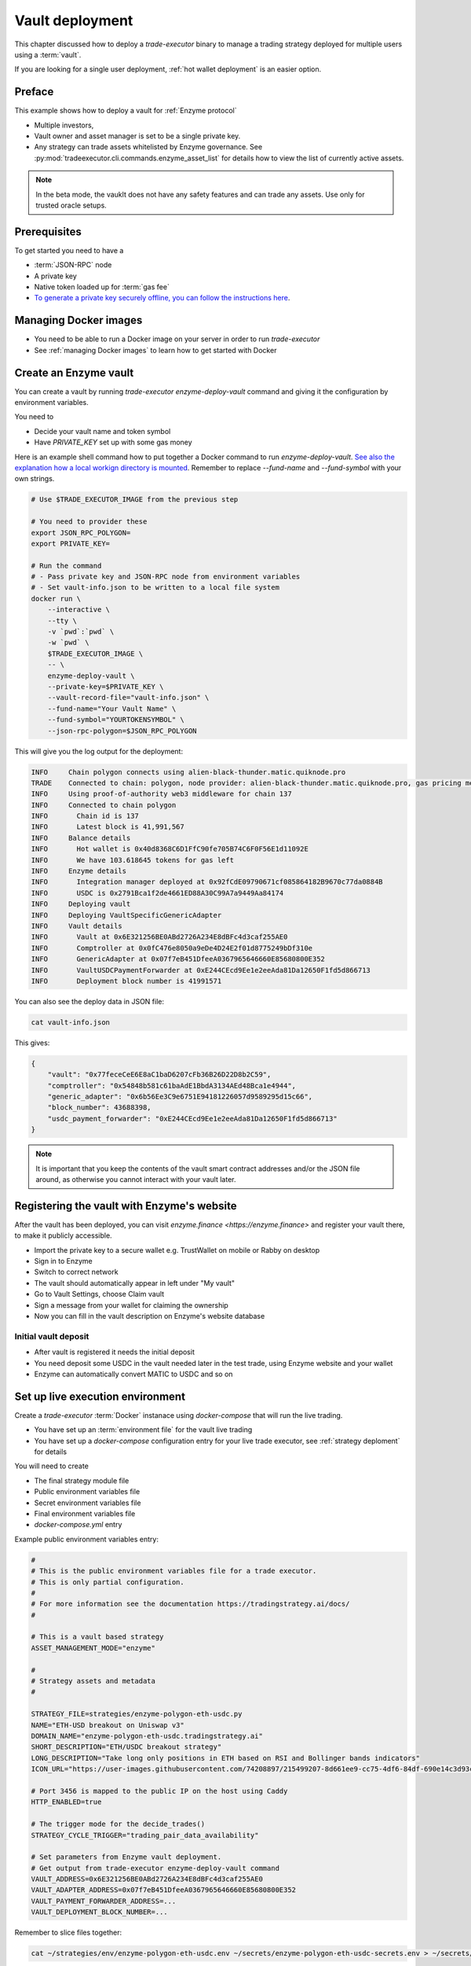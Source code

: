 .. vault deployment:

Vault deployment
================

This chapter discussed how to deploy a `trade-executor` binary to
manage a trading strategy deployed for multiple users using a :term:`vault`.

If you are looking for a single user deployment, :ref:`hot wallet deployment`
is an easier option.

Preface
-------

This example shows how to deploy a vault for :ref:`Enzyme protocol`

- Multiple investors,

- Vault owner and asset manager is set to be a single private key.

- Any strategy can trade assets whitelisted by Enzyme governance.
  See :py:mod:`tradeexecutor.cli.commands.enzyme_asset_list` for details
  how to view the list of currently active assets.

.. note::

    In the beta mode, the vauklt does not have any safety features and can trade any assets.
    Use only for trusted oracle setups.


Prerequisites
-------------

To get started you need to have a

- :term:`JSON-RPC` node

- A private key

- Native token loaded up for :term:`gas fee`

- `To generate a private key securely offline, you can follow the instructions here <https://ethereum.stackexchange.com/questions/82926/how-to-generate-a-new-ethereum-address-and-private-key-from-a-command-line>`__.

Managing Docker images
----------------------

- You need to be able to run a Docker image on your server in order to run `trade-executor`

- See :ref:`managing Docker images` to learn how to get started with Docker

Create an Enzyme vault
----------------------

You can create a vault by running `trade-executor enzyme-deploy-vault` command
and giving it the configuration by environment variables.

You need to

* Decide your vault name and token symbol

* Have `PRIVATE_KEY` set up with some gas money

Here is an example shell command how to put together a Docker command to run `enzyme-deploy-vault`.
`See also the explanation how a local workign directory is mounted <https://stackoverflow.com/a/76434724/315168>`__.
Remember to replace `--fund-name` and `--fund-symbol` with your own strings.

.. code-block:: shell

    # Use $TRADE_EXECUTOR_IMAGE from the previous step

    # You need to provider these
    export JSON_RPC_POLYGON=
    export PRIVATE_KEY=

    # Run the command
    # - Pass private key and JSON-RPC node from environment variables
    # - Set vault-info.json to be written to a local file system
    docker run \
        --interactive \
        --tty \
        -v `pwd`:`pwd` \
        -w `pwd` \
        $TRADE_EXECUTOR_IMAGE \
        -- \
        enzyme-deploy-vault \
        --private-key=$PRIVATE_KEY \
        --vault-record-file="vault-info.json" \
        --fund-name="Your Vault Name" \
        --fund-symbol="YOURTOKENSYMBOL" \
        --json-rpc-polygon=$JSON_RPC_POLYGON

This will give you the log output for the deployment:

.. code-block:: text

    INFO     Chain polygon connects using alien-black-thunder.matic.quiknode.pro
    TRADE    Connected to chain: polygon, node provider: alien-black-thunder.matic.quiknode.pro, gas pricing method: london
    INFO     Using proof-of-authority web3 middleware for chain 137
    INFO     Connected to chain polygon
    INFO       Chain id is 137
    INFO       Latest block is 41,991,567
    INFO     Balance details
    INFO       Hot wallet is 0x40d8368C6D1FfC90fe705B74C6F0F56E1d11092E
    INFO       We have 103.618645 tokens for gas left
    INFO     Enzyme details
    INFO       Integration manager deployed at 0x92fCdE09790671cf085864182B9670c77da0884B
    INFO       USDC is 0x2791Bca1f2de4661ED88A30C99A7a9449Aa84174
    INFO     Deploying vault
    INFO     Deploying VaultSpecificGenericAdapter
    INFO     Vault details
    INFO       Vault at 0x6E321256BE0ABd2726A234E8dBFc4d3caf255AE0
    INFO       Comptroller at 0x0fC476e8050a9eDe4D24E2f01d8775249bDf310e
    INFO       GenericAdapter at 0x07f7eB451DfeeA0367965646660E85680800E352
    INFO       VaultUSDCPaymentForwarder at 0xE244CEcd9Ee1e2eeAda81Da12650F1fd5d866713
    INFO       Deployment block number is 41991571

You can also see the deploy data in JSON file:

.. code-block:: shell

    cat vault-info.json

This gives:

.. code-block:: json

    {
        "vault": "0x77feceCeE6E8aC1baD6207cFb36B26D22D8b2C59",
        "comptroller": "0x54848b581c61baAdE1BbdA3134AEd48Bca1e4944",
        "generic_adapter": "0x6b56Ee3C9e6751E94181226057d9589295d15c66",
        "block_number": 43688398,
        "usdc_payment_forwarder": "0xE244CEcd9Ee1e2eeAda81Da12650F1fd5d866713"
    }
.. note ::

    It is important that you keep the contents of the vault smart contract addresses and/or the JSON file around,
    as otherwise you cannot interact with your vault later.

Registering the vault with Enzyme's website
-------------------------------------------

After the vault has been deployed, you can visit `enzyme.finance <https://enzyme.finance>` and
register your vault there, to make it publicly accessible.

- Import the private key to a secure wallet e.g. TrustWallet on mobile
  or Rabby on desktop

- Sign in to Enzyme

- Switch to correct network

- The vault should automatically appear in left under "My vault"

- Go to Vault Settings, choose Claim vault

- Sign a message from your wallet for claiming the ownership

- Now you can fill in the vault description on Enzyme's website database

Initial vault deposit
~~~~~~~~~~~~~~~~~~~~~

- After vault is registered it needs the initial deposit

- You need deposit some USDC in the vault needed later in the test trade,
  using Enzyme website and your wallet

- Enzyme can automatically convert MATIC to USDC and so on

Set up live execution environment
---------------------------------

Create a `trade-executor` :term:`Docker` instanace using `docker-compose` that will run the live trading.

- You have set up an :term:`environment file` for the vault live trading

- You have set up a `docker-compose` configuration entry for your live trade executor,
  see :ref:`strategy deploment` for details

You will need to create

- The final strategy module file

- Public environment variables file

- Secret environment variables file

- Final environment variables file

- `docker-compose.yml` entry

Example public environment variables entry:

.. code-block:: shell

    #
    # This is the public environment variables file for a trade executor.
    # This is only partial configuration.
    #
    # For more information see the documentation https://tradingstrategy.ai/docs/
    #

    # This is a vault based strategy
    ASSET_MANAGEMENT_MODE="enzyme"

    #
    # Strategy assets and metadata
    #

    STRATEGY_FILE=strategies/enzyme-polygon-eth-usdc.py
    NAME="ETH-USD breakout on Uniswap v3"
    DOMAIN_NAME="enzyme-polygon-eth-usdc.tradingstrategy.ai"
    SHORT_DESCRIPTION="ETH/USDC breakout strategy"
    LONG_DESCRIPTION="Take long only positions in ETH based on RSI and Bollinger bands indicators"
    ICON_URL="https://user-images.githubusercontent.com/74208897/215499207-8d661ee9-cc75-4df6-84df-690e14c3d93c.png"

    # Port 3456 is mapped to the public IP on the host using Caddy
    HTTP_ENABLED=true

    # The trigger mode for the decide_trades()
    STRATEGY_CYCLE_TRIGGER="trading_pair_data_availability"

    # Set parameters from Enzyme vault deployment.
    # Get output from trade-executor enzyme-deploy-vault command
    VAULT_ADDRESS=0x6E321256BE0ABd2726A234E8dBFc4d3caf255AE0
    VAULT_ADAPTER_ADDRESS=0x07f7eB451DfeeA0367965646660E85680800E352
    VAULT_PAYMENT_FORWARDER_ADDRESS=...
    VAULT_DEPLOYMENT_BLOCK_NUMBER=...

Remember to slice files together:

.. code-block:: shell

    cat ~/strategies/env/enzyme-polygon-eth-usdc.env ~/secrets/enzyme-polygon-eth-usdc-secrets.env > ~/secrets/enzyme-polygon-eth-usdc-final.env

Setting up docker-compose entry
-------------------------------

See :ref:`docker compose example`.

Test docker-compose entry
-------------------------

You can check the trade executor with:

.. code-block:: shell

    docker-compose run enzyme-polygon-eth-usdc --help

This gives:

.. code-block:: text

    Usage: trade-executor [OPTIONS] COMMAND [ARGS]...

    Options:
      --install-completion [bash|zsh|fish|powershell|pwsh]
                                      Install completion for the specified shell.
      --show-completion [bash|zsh|fish|powershell|pwsh]
                                      Show completion for the specified shell, to copy it or customize the installation.
      --help                          Show this message and exit.

    Commands:
      check-universe       Checks that the trading universe is helthy for a given strategy.
      check-wallet         Print out the token balances of the hot wallet.
      console              Open interactive IPython console to explore state.
      enzyme-asset-list    Print out JSON list of supported Enzyme assets on a chain.
      enzyme-deploy-vault  Deploy a new Enzyme vault.
      hello                Check that the application loads without doing anything.
      init                 Initialise a strategy.
      perform-test-trade   Perform a small test swap.
      repair               Repair broken state.
      start                Launch Trade Executor instance.
      version              Print out the version information.

Run a backtest on the strategy module
-------------------------------------

After the strategy module and Docker instance have been deployed,
you can run the backtest on the live trade executor.

- This will use the final configuration (strategy module, environment files) to run the backtest
  and see that the strategy module functions properly.

- The backtest result is saved on the local file system. The result of this backtest
  run is used to show some of the key metrics (sharpe, sortino, max drawdown)
  in the web frontend UI via :ref:`webhook`.

- The `--state-file` output later becomes `BACKTEST_RESULT` parameter for `trade-executor start`.
  To automatically associate files, use the convention `{id}-backtest.json`.

.. note ::

    Choose backtesting period start and end parameters
    to the best reflection of the strategy performance.

Example:

.. code-block: shell

    docker-compose run enzyme-polygon-eth-usdc \
        start \
        --strategy-file=strategy/enzyme-polygon-eth-usdc.py \
        --state-file=state/enzyme-polygon-eth-backtest.json \
        --asset-management-mode=backtest \
        --backtest-start=2023-01-01 \
        --backtest-end=2023-04-01

And you will get a report like:

.. code-block:: text

    Trading period length                      359 days
    Return %                                     57.96%
    Annualised return %                          58.87%
    Cash at start                            $10,000.00
    Value at end                             $15,796.42
    Trade volume                            $948,224.62
    Position win percent                         48.48%
    Total positions                                  66
    Won positions                                    32
    ...
    Avg realised risk                            -0.96%
    Max pullback of total capital                -6.47%
    Max loss risk at opening of position          1.02%

Check wallet
------------

Check that your vault has deposits for test trade.

.. code-block:: shell

    docker-compose run enzyme-polygon-eth-usdc check-wallet

The output should look like:

.. code-block:: text

    2023-05-11 17:27:11 root                                               INFO     Reading strategy strategy/enzyme-polygon-eth-usdc.py
    2023-05-11 17:27:11 root                                               INFO     Strategy module strategy/enzyme-polygon-eth-usdc.py, engine version 0.1
    2023-05-11 17:27:11 tradeexecutor.cli.bootstrap                        INFO     Dataset cache is /usr/src/trade-executor/cache
    2023-05-11 17:27:11 tradeexecutor.ethereum.web3config                  INFO     Chain polygon connects using mihailo2.tradingstrategy.ai
    2023-05-11 17:27:11 tradeexecutor.ethereum.web3config                  TRADE    Connected to chain: polygon, node provider: mihailo2.tradingstrategy.ai, gas pricing method: london
    2023-05-11 17:27:11 tradeexecutor.ethereum.web3config                  INFO     Using proof-of-authority web3 middleware for chain 137
    2023-05-11 17:27:11 tradeexecutor.utils.timer                          INFO     Starting task create_trading_universe at 2023-05-11 17:27:11.395569, context is {}
    2023-05-11 17:27:11 tradeexecutor.utils.timer                          INFO     Starting task load_pair_data_for_single_exchange at 2023-05-11 17:27:11.395682, context is {'time_bucket': '1h'}
    2023-05-11 17:27:11 tradeexecutor.strategy.trading_strategy_universe   INFO     Using cached data if available
    2023-05-11 17:27:13 tradingstrategy.reader                             INFO     Reading Parquet /usr/src/trade-executor/cache/pair-universe.parquet
    2023-05-11 17:27:13 tradeexecutor.utils.timer                          INFO     Ended task load_pair_data_for_single_exchange, took 0:00:01.938099
    2023-05-11 17:27:13 tradeexecutor.utils.timer                          INFO     Ended task create_trading_universe, took 0:00:01.944877
    2023-05-11 17:27:13 root                                               INFO     RPC details
    2023-05-11 17:27:13 root                                               INFO       Chain id is 137
    2023-05-11 17:27:13 root                                               INFO       Latest block is 42,582,328
    2023-05-11 17:27:13 root                                               INFO     Balance details
    2023-05-11 17:27:13 root                                               INFO       Hot wallet is <eth_defi.hotwallet.HotWallet object at 0x7f5ba143f9d0>
    2023-05-11 17:27:13 root                                               INFO       Vault address is 0x6E321256BE0ABd2726A234E8dBFc4d3caf255AE0
    2023-05-11 17:27:13 root                                               INFO       We have 101.844157 tokens for gas left
    2023-05-11 17:27:13 root                                               INFO       The gas error limit is 0.100000 tokens
    2023-05-11 17:27:13 root                                               INFO       Reserve asset: USDC (0x2791bca1f2de4661ed88a30c99a7a9449aa84174)
    2023-05-11 17:27:13 root                                               INFO       Balance of USD Coin (PoS) (0x2791Bca1f2de4661ED88A30C99A7a9449Aa84174): 4.950005 USDC
    2023-05-11 17:27:13 tradeexecutor.strategy.runner                      INFO     Setting up routing. Routing model is <tradeexecutor.ethereum.uniswap_v3.uniswap_v3_routing.UniswapV3SimpleRoutingModel object at 0x7f5ba04b0820>, details are {'tx_builder': <tradeexecutor.ethereum.enzyme.tx.EnzymeTransactionBuilder object at 0x7f5ba11c0790>}, universe is <TradingStrategyUniverse for WETH-USDC>
    2023-05-11 17:27:13 root                                               INFO     Execution details
    2023-05-11 17:27:13 root                                               INFO       Execution model is tradeexecutor.ethereum.uniswap_v3.uniswap_v3_execution.UniswapV3ExecutionModel
    2023-05-11 17:27:13 root                                               INFO       Routing model is tradeexecutor.ethereum.uniswap_v3.uniswap_v3_routing.UniswapV3SimpleRoutingModel
    2023-05-11 17:27:13 root                                               INFO       Token pricing model is tradeexecutor.ethereum.uniswap_v3.uniswap_v3_live_pricing.UniswapV3LivePricing
    2023-05-11 17:27:13 root                                               INFO       Position valuation model is tradeexecutor.ethereum.uniswap_v3.uniswap_v3_valuation.UniswapV3PoolRevaluator
    2023-05-11 17:27:13 root                                               INFO       Sync model is tradeexecutor.ethereum.enzyme.vault.EnzymeVaultSyncModel
    2023-05-11 17:27:13 tradeexecutor.ethereum.uniswap_v3.uniswap_v3_routing INFO     Routing details
    2023-05-11 17:27:13 tradeexecutor.ethereum.uniswap_v3.uniswap_v3_routing INFO       Factory: 0x1F98431c8aD98523631AE4a59f267346ea31F984
    2023-05-11 17:27:13 tradeexecutor.ethereum.uniswap_v3.uniswap_v3_routing INFO       Router: 0xE592427A0AEce92De3Edee1F18E0157C05861564
    2023-05-11 17:27:13 tradeexecutor.ethereum.uniswap_v3.uniswap_v3_routing INFO       Position Manager: 0xC36442b4a4522E871399CD717aBDD847Ab11FE88
    2023-05-11 17:27:13 tradeexecutor.ethereum.uniswap_v3.uniswap_v3_routing INFO       Quoter: 0xb27308f9F90D607463bb33eA1BeBb41C27CE5AB6
    2023-05-11 17:27:13 tradeexecutor.ethereum.routing_model               INFO       Routed reserve asset is <USDC at 0x2791bca1f2de4661ed88a30c99a7a9449aa84174>
    2023-05-11 17:27:13 root                                               INFO     All ok

Initialise the vault
--------------------

This will initialise the state file for the strategy executor.

- Create a new state file for the strategy

- Read and sync on-chain information to the state file (smart contract addresses, etc.)

- Start tracking deposit and redemption information

.. code-block:: shell

    # Use the deployment block number earlier
    docker-compose run enzyme-polygon-eth-usdc init

Performing a test trade
-----------------------

Performing a test trade is the final step before starting live trading.

First make sure

- Your vault has deposits

- Your hot wallet has native gas token for transaction fees

You can perform a test trade that checks that the trade routing works, opening and closing positions is possible.
This command will buy and sell a single trading pair from the strategy, worth of 1 USD.

.. code-block:: shell

    docker-compose run enzyme-polygon-eth-usdc perform-test-trade

The output looks something like:

.. code-block:: text

    2023-05-11 21:29:08 tradeexecutor.ethereum.execution                   INFO     Waiting 1 trades to confirm, confirm block count 2, timeout 0:01:00
    2023-05-11 21:29:08 eth_defi.confirmation                              INFO     Waiting 2 transactions to confirm in 2 blocks, timeout is 0:01:00
    2023-05-11 21:29:21 tradeexecutor.ethereum.execution                   INFO     Resolved trade <Sell #2 0.000556383506855833 WETH at 1795.5241082637904, broadcasted>
    2023-05-11 21:29:21 tradeexecutor.cli.testtrade                        INFO     Final report
    2023-05-11 21:29:21 tradeexecutor.cli.testtrade                        INFO       Gas spent: 0.111114647238662268
    2023-05-11 21:29:21 tradeexecutor.cli.testtrade                        INFO       Trades done currently: 2
    2023-05-11 21:29:21 tradeexecutor.cli.testtrade                        INFO       Reserves currently: 4.949005 USDC
    2023-05-11 21:29:21 tradeexecutor.cli.testtrade                        INFO       Reserve currency spent: 0.001000000000000334 USDC
    2023-05-11 21:29:21 tradeexecutor.state.store                          INFO     Saved state to state/enzyme-polygon-eth-usdc.json, total 41620 chars
    2023-05-11 21:29:21 root                                               INFO     All ok

Launch live trading
-------------------

Launch the trade executor in daemon mode:

.. code-block:: shell

    docker-compose up -d enzyme-polygon-eth-usdc

Checking logs
-------------

Logs are available through the web frontend.

You can also check the latest logs from Docker:

.. code-block:: shell

    docker-compose logs --tail=200 enzyme-polygon-eth-usdc

Backup trade-executor configuration
-----------------------------------

After finishing with the vault setup, make sure your configuration files are stored properly.

- Add edits and new files to Git commit

- Push changes to Github

Set up web frontend and monitoring
----------------------------------

See the next steps in :ref:`strategy monitoring`.